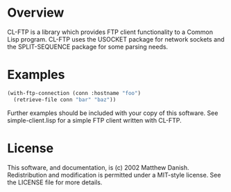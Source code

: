 * Overview

CL-FTP is a library which provides FTP client functionality to a Common Lisp
program.  CL-FTP uses the USOCKET package for network sockets and the
SPLIT-SEQUENCE package for some parsing needs.

* Examples

#+begin_src lisp
  (with-ftp-connection (conn :hostname "foo")
    (retrieve-file conn "bar" "baz"))
#+end_src

Further examples should be included with your copy of this software.  See
simple-client.lisp for a simple FTP client written with CL-FTP.

* License

This software, and documentation, is (c) 2002 Matthew Danish.  Redistribution
and modification is permitted under a MIT-style license.  See the LICENSE file
for more details.
